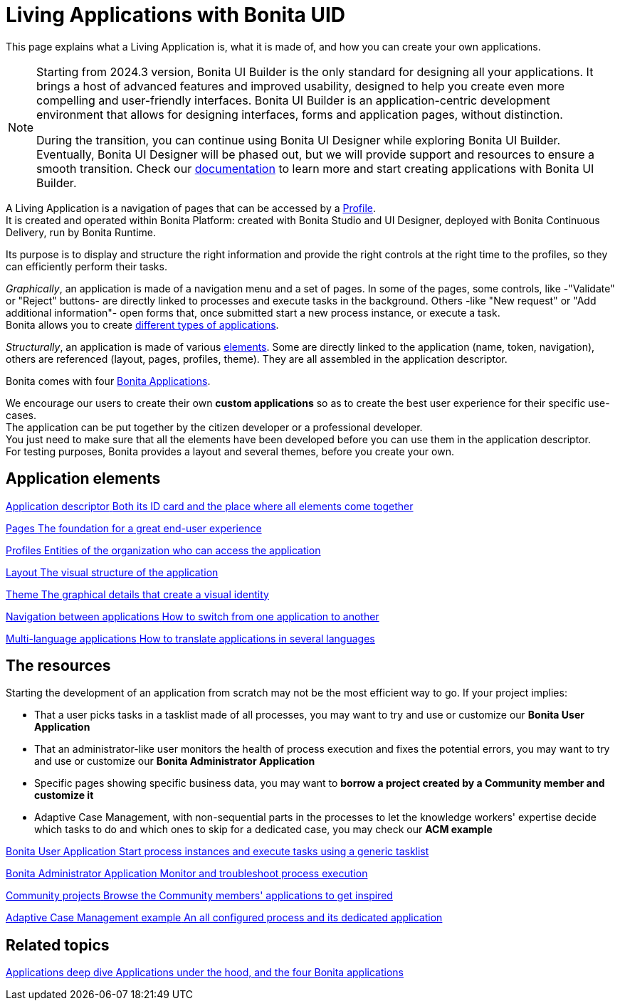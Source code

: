 = Living Applications with Bonita UID
:description: This page explains what a Living Application is, what it is made of, and how you can create your own applications.

{description}

[NOTE]
====
Starting from 2024.3 version, Bonita UI Builder is the only standard for designing all your applications. It brings a host of advanced features and improved usability, designed to help you create even more compelling and user-friendly interfaces. Bonita UI Builder is an application-centric development environment that allows for designing interfaces, forms and application pages, without distinction.

During the transition, you can continue using Bonita UI Designer while exploring Bonita UI Builder. Eventually, Bonita UI Designer will be phased out, but we will provide support and resources to ensure a smooth transition. Check our xref:applications:bonita-ui-builder.adoc[documentation] to learn more and start creating applications with Bonita UI Builder.
====


A Living Application is a navigation of pages that can be accessed by a xref:identity:profiles-overview.adoc[Profile]. +
It is created and operated within Bonita Platform: created with Bonita Studio and UI Designer, deployed with Bonita Continuous Delivery, run by Bonita Runtime.

Its purpose is to display and structure the right information and provide the right controls at the right time to the profiles, so they can efficiently perform their tasks. +

_Graphically_, an application is made of a navigation menu and a set of pages. In some of the pages, some controls, like -"Validate" or "Reject" buttons- are directly linked to processes and execute tasks in the background. Others -like "New request" or "Add additional information"- open forms that, once submitted start a new process instance, or execute a task. +
Bonita allows you to create xref:ROOT:bonita-purpose.adoc#_what_can_i_do_with_bonita[different types of applications]. +

_Structurally_, an application is made of various xref:ROOT:project-structure.adoc[elements]. Some are directly linked to the application (name, token, navigation), others are referenced (layout, pages, profiles, theme). They are all assembled in the application descriptor. +

Bonita comes with four xref:ROOT:bonita-applications-interface-overview.adoc[Bonita Applications]. +

We encourage our users to create their own *custom applications* so as to create the best user experience for their specific use-cases. +
The application can be put together by the citizen developer or a professional developer. +
You just need to make sure that all the elements have been developed before you can use them in the application descriptor. +
For testing purposes, Bonita provides a layout and several themes, before you create your own.

[.card-section]
== Application elements

[.card.card-index]
--
xref:ROOT:application-creation.adoc[[.card-title]#Application descriptor# [.card-body.card-content-overflow]#pass:q[Both its ID card and the place where all elements come together]#]
--

[.card.card-index]
--
xref:ROOT:pages.adoc[[.card-title]#Pages# [.card-body.card-content-overflow]#pass:q[The foundation for a great end-user experience]#]
--

[.card.card-index]
--
xref:identity:profiles-overview.adoc[[.card-title]#Profiles# [.card-body.card-content-overflow]#pass:q[Entities of the organization who can access the application]#]
--

[.card.card-index]
--
xref:layout-development.adoc[[.card-title]#Layout# [.card-body.card-content-overflow]#pass:q[The visual structure of the application]#]
--

[.card.card-index]
--
xref:customize-living-application-theme.adoc[[.card-title]#Theme# [.card-body.card-content-overflow]#pass:q[The graphical details that create a visual identity]#]
--

[.card.card-index]
--
xref:ROOT:navigation.adoc[[.card-title]#Navigation between applications# [.card-body.card-content-overflow]#pass:q[How to switch from one application to another]#]
--

[.card.card-index]
--
xref:ROOT:multi-language-applications.adoc[[.card-title]#Multi-language applications# [.card-body.card-content-overflow]#pass:q[How to translate applications in several languages]#]
--


[.card-section]
== The resources

Starting the development of an application from scratch may not be the most efficient way to go. If your project implies:

* That a user picks tasks in a tasklist made of all processes, you may want to try and use or customize our *Bonita User Application*
* That an administrator-like user monitors the health of process execution and fixes the potential errors, you may want to try and use or customize our *Bonita Administrator Application*
* Specific pages showing specific business data, you may want to *borrow a project created by a Community member and customize it*
* Adaptive Case Management, with non-sequential parts in the processes to let the knowledge workers' expertise decide which tasks to do and which ones to skip for a dedicated case, you may check our *ACM example*

[.card.card-index]
--
xref:runtime:user-application-overview.adoc[[.card-title]#Bonita User Application# [.card-body.card-content-overflow]#pass:q[Start process instances and execute tasks using a generic tasklist]#]
--

[.card.card-index]
--
xref:ROOT:admin-application-overview.adoc[[.card-title]#Bonita Administrator Application# [.card-body.card-content-overflow]#pass:q[Monitor and troubleshoot process execution]#]
--

[.card.card-index]
--
https://community.bonitasoft.com/project?title=&field_type_tid=All&field_project_category_tid=1341&field_certification_tid=All&sort_by=created&sort_order=DESC[[.card-title]#Community projects# [.card-body.card-content-overflow]#pass:q[Browse the Community members' applications to get inspired]#]
--

[.card.card-index]
--
xref:ROOT:use-bonita-acm.adoc[[.card-title]#Adaptive Case Management example# [.card-body.card-content-overflow]#pass:q[An all configured process and its dedicated application]#]
--


[.card-section]
== Related topics

[.card.card-index]
--
xref:runtime:bonita-applications-deep-dive.adoc[[.card-title]#Applications deep dive# [.card-body.card-content-overflow]#pass:q[Applications under the hood, and the four Bonita applications]#]
--


